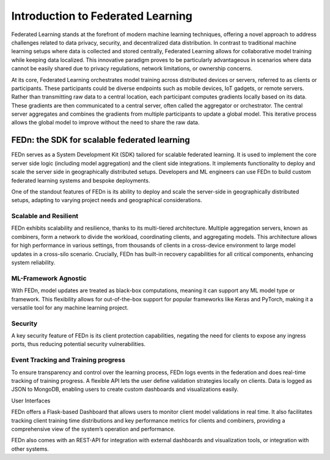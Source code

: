 Introduction to Federated Learning
==================================

Federated Learning stands at the forefront of modern machine learning techniques, offering a novel approach to address challenges related to data privacy, security, 
and decentralized data distribution. In contrast to traditional machine learning setups where data is collected and stored centrally, 
Federated Learning allows for collaborative model training while keeping data localized. This innovative paradigm proves to be particularly advantageous in 
scenarios where data cannot be easily shared due to privacy regulations, network limitations, or ownership concerns.

At its core, Federated Learning orchestrates model training across distributed devices or servers, referred to as clients or participants. 
These participants could be diverse endpoints such as mobile devices, IoT gadgets, or remote servers. Rather than transmitting raw data to a central location, 
each participant computes gradients locally based on its data. These gradients are then communicated to a central server, often called the aggregator or orchestrator. 
The central server aggregates and combines the gradients from multiple participants to update a global model. 
This iterative process allows the global model to improve without the need to share the raw data.

FEDn: the SDK for scalable federated learning
---------------------------------------------

FEDn serves as a System Development Kit (SDK) tailored for scalable federated learning. 
It is used to implement the core server side logic (including model aggregation) and the client side integrations. 
It implements functionality to deploy and scale the server side in geographically distributed setups. 
Developers and ML engineers can use FEDn to build custom federated learning systems and bespoke deployments.


One of the standout features of FEDn is its ability to deploy and scale the server-side in geographically distributed setups,
adapting to varying project needs and geographical considerations.


Scalable and Resilient
......................

FEDn exhibits scalability and resilience, thanks to its multi-tiered architecture. Multiple aggregation servers, known as combiners, 
form a network to divide the workload, coordinating clients, and aggregating models. 
This architecture allows for high performance in various settings, from thousands of clients in a cross-device environment to 
large model updates in a cross-silo scenario. Crucially, FEDn has built-in recovery capabilities for all critical components, enhancing system reliability.

ML-Framework Agnostic
.....................

With FEDn, model updates are treated as black-box computations, meaning it can support any ML model type or framework. 
This flexibility allows for out-of-the-box support for popular frameworks like Keras and PyTorch, making it a versatile tool for any machine learning project.

Security
.........

A key security feature of FEDn is its client protection capabilities, negating the need for clients to expose any ingress ports, 
thus reducing potential security vulnerabilities.

Event Tracking and Training progress
....................................

To ensure transparency and control over the learning process, 
FEDn logs events in the federation and does real-time tracking of training progress. A flexible API lets the user define validation strategies locally on clients. 
Data is logged as JSON to MongoDB, enabling users to create custom dashboards and visualizations easily.

User Interfaces

FEDn offers a Flask-based Dashboard that allows users to monitor client model validations in real time. It also facilitates tracking client training time distributions 
and key performance metrics for clients and combiners, providing a comprehensive view of the system’s operation and performance.

FEDn also comes with an REST-API for integration with external dashboards and visualization tools, or integration with other systems.